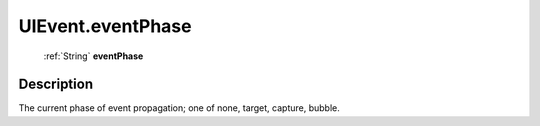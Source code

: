.. _UIEvent.eventPhase:

================================================
UIEvent.eventPhase
================================================

   :ref:`String` **eventPhase**


Description
-----------

The current phase of event propagation; one of none, target, capture, bubble.


